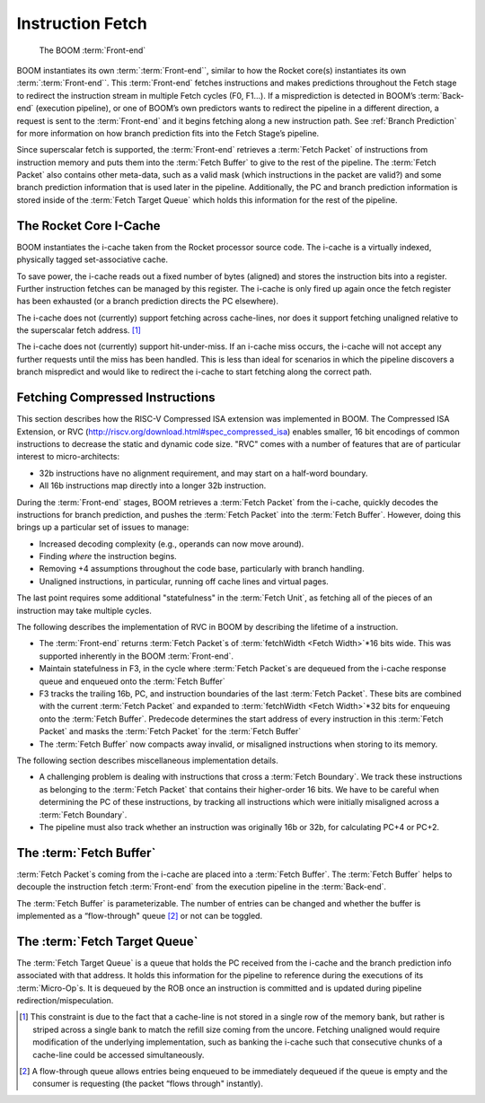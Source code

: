 Instruction Fetch
=================

.. _front-end:
.. figure:: /figures/front-end.svg
    :alt: BOOM :term:`Front-end`

    The BOOM :term:`Front-end`


BOOM instantiates its own :term:`:term:`Front-end``, similar to how the Rocket core(s)
instantiates its own :term:`:term:`Front-end``. This :term:`Front-end` fetches instructions and
makes predictions throughout the Fetch stage to redirect the instruction
stream in multiple Fetch cycles (F0, F1...). If a misprediction is detected in BOOM’s
:term:`Back-end` (execution pipeline), or one of BOOM’s own predictors wants to redirect the pipeline in
a different direction, a request is sent to the :term:`Front-end` and it begins
fetching along a new instruction path. See :ref:`Branch Prediction` for
more information on how branch prediction fits into the Fetch Stage’s pipeline.

Since superscalar fetch is supported, the :term:`Front-end` retrieves a :term:`Fetch Packet`
of instructions from instruction memory and puts them into the
:term:`Fetch Buffer` to give to the rest of the pipeline. The :term:`Fetch Packet` also
contains other meta-data, such as a valid mask (which instructions in the
packet are valid?) and some branch prediction information that is used
later in the pipeline. Additionally, the PC and branch prediction information
is stored inside of the :term:`Fetch Target Queue` which holds this information
for the rest of the pipeline.

The Rocket Core I-Cache
-----------------------

BOOM instantiates the i-cache taken from the Rocket processor source code.
The i-cache is a virtually indexed, physically tagged set-associative
cache.

To save power, the i-cache reads out a fixed number of bytes (aligned)
and stores the instruction bits into a register. Further instruction
fetches can be managed by this register. The i-cache is only fired up
again once the fetch register has been exhausted (or a branch prediction
directs the PC elsewhere).

The i-cache does not (currently) support fetching across cache-lines,
nor does it support fetching unaligned relative to the superscalar fetch
address. [1]_

The i-cache does not (currently) support hit-under-miss. If an i-cache
miss occurs, the i-cache will not accept any further requests until the
miss has been handled. This is less than ideal for scenarios in which
the pipeline discovers a branch mispredict and would like to redirect
the i-cache to start fetching along the correct path.

Fetching Compressed Instructions
--------------------------------

This section describes how the RISC-V Compressed ISA extension
was implemented in BOOM. The Compressed ISA Extension, or RVC
(http://riscv.org/download.html#spec_compressed_isa) enables smaller, 16
bit encodings of common instructions to decrease the static and dynamic
code size. "RVC" comes with a number of features that are of particular
interest to micro-architects:

-  32b instructions have no alignment requirement, and may start on a
   half-word boundary.

-  All 16b instructions map directly into a longer 32b instruction.

During the :term:`Front-end` stages, BOOM retrieves a :term:`Fetch Packet` from the
i-cache, quickly decodes the instructions for branch
prediction, and pushes the :term:`Fetch Packet` into the :term:`Fetch Buffer`. However,
doing this brings up a particular set of issues to manage:

-  Increased decoding complexity (e.g., operands can now move around).

-  Finding *where* the instruction begins.

-  Removing +4 assumptions throughout the code base,
   particularly with branch handling.

-  Unaligned instructions, in particular, running off cache lines and
   virtual pages.

The last point requires some additional "statefulness" in the :term:`Fetch Unit`,
as fetching all of the pieces of an instruction may take multiple
cycles.

The following describes the implementation of RVC in BOOM by describing
the lifetime of a instruction.

-  The :term:`Front-end` returns :term:`Fetch Packet`s of :term:`fetchWidth <Fetch Width>`*16 bits wide. This
   was supported inherently in the BOOM :term:`Front-end`.

-  Maintain statefulness in F3, in the cycle where :term:`Fetch Packet`s
   are dequeued from the i-cache response queue and enqueued onto the
   :term:`Fetch Buffer`

-  F3 tracks the trailing 16b, PC, and instruction boundaries of the
   last :term:`Fetch Packet`. These bits are combined with the current
   :term:`Fetch Packet` and expanded to :term:`fetchWidth <Fetch Width>`*32 bits for enqueuing onto the
   :term:`Fetch Buffer`. Predecode determines the start address of every
   instruction in this :term:`Fetch Packet` and masks the :term:`Fetch Packet` for the
   :term:`Fetch Buffer`

-  The :term:`Fetch Buffer` now compacts away invalid, or misaligned instructions
   when storing to its memory.

The following section describes miscellaneous implementation details.

-  A challenging problem is dealing with instructions that cross a
   :term:`Fetch Boundary`. We track these instructions as belonging to the
   :term:`Fetch Packet` that contains their higher-order 16 bits. We have to
   be careful when determining the PC of these instructions, by tracking
   all instructions which were initially misaligned across a :term:`Fetch Boundary`.

-  The pipeline must also track whether an instruction was originally
   16b or 32b, for calculating PC+4 or PC+2.

The :term:`Fetch Buffer`
----------------

:term:`Fetch Packet`s coming from the i-cache are placed into a :term:`Fetch Buffer`. The :term:`Fetch Buffer` helps to decouple the instruction
fetch :term:`Front-end` from the execution pipeline in the :term:`Back-end`.

The :term:`Fetch Buffer` is parameterizable. The number of entries can be
changed and whether the buffer is implemented as a “flow-through"
queue [2]_ or not can be toggled.

The :term:`Fetch Target Queue`
----------------------

The :term:`Fetch Target Queue` is a queue that holds the PC
received from the i-cache and the branch prediction info associated
with that address. It holds this information for the pipeline to
reference during the executions of its :term:`Micro-Op`s. It is dequeued by
the ROB once an instruction is committed and is updated during pipeline
redirection/mispeculation.

.. [1] This constraint is due to the fact that a cache-line is not stored
    in a single row of the memory bank, but rather is striped across a
    single bank to match the refill size coming from the uncore.
    Fetching unaligned would require modification of the underlying
    implementation, such as banking the i-cache such that consecutive
    chunks of a cache-line could be accessed simultaneously.

.. [2] A flow-through queue allows entries being enqueued to be
    immediately dequeued if the queue is empty and the consumer is
    requesting (the packet “flows through" instantly).
